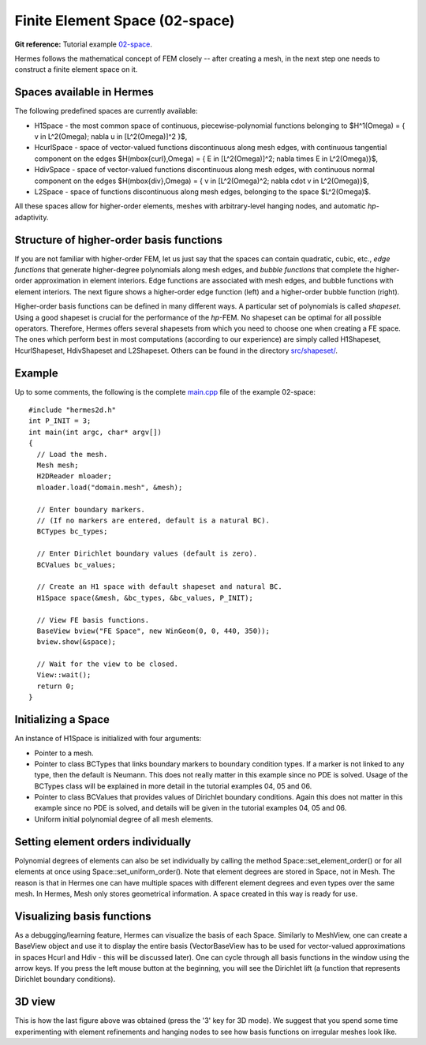 Finite Element Space (02-space)
-------------------------

**Git reference:** Tutorial example `02-space <http://git.hpfem.org/hermes.git/tree/HEAD:/hermes2d/tutorial/P01-linear/02-space>`_. 

Hermes follows the mathematical concept of FEM closely -- after creating a mesh,
in the next step one needs to construct a finite element space on it.

Spaces available in Hermes
~~~~~~~~~~~~~~~~~~~~~~~~~~

The following predefined spaces are currently available:

* H1Space - the most common space of continuous, piecewise-polynomial functions belonging to $H^1(\Omega) = \{ v \in L^2(\Omega); \nabla u \in [L^2(\Omega)]^2 \}$,
* HcurlSpace - space of vector-valued functions discontinuous along mesh edges, with continuous tangential component on the edges $H(\mbox{curl},\Omega) = \{ E \in [L^2(\Omega)]^2; \nabla \times E \in L^2(\Omega)\}$,
* HdivSpace - space of vector-valued functions discontinuous along mesh edges, with continuous normal component on the edges $H(\mbox{div},\Omega) = \{ v \in [L^2(\Omega)^2; \nabla \cdot v \in L^2(\Omega)\}$,
* L2Space - space of functions discontinuous along mesh edges, belonging to the space $L^2(\Omega)$.

All these spaces allow for higher-order elements, meshes with arbitrary-level hanging nodes,
and automatic *hp*-adaptivity. 

Structure of higher-order basis functions
~~~~~~~~~~~~~~~~~~~~~~~~~~~~~~~~~~~~~~~~~

If you are not familiar with higher-order FEM, let us just say that the spaces can contain
quadratic, cubic, etc., *edge functions* that generate higher-degree
polynomials along mesh edges, and *bubble functions* that complete the higher-order
approximation in element interiors. Edge functions are associated with mesh edges,
and bubble functions with element interiors. The next figure shows a higher-order  
edge function (left) and a higher-order bubble function (right). 

.. image:: 02/basisfn.jpg
   :align: center
   :width: 600
   :height: 200
   :alt: Fourth-order edge function  (left) and one of the fifth-order bubble functions (right).

Higher-order basis functions can be defined in many different ways. 
A particular set of polynomials is called *shapeset*. Using a good shapeset is crucial for the
performance of the *hp*-FEM. No shapeset can be optimal for all possible operators.
Therefore, Hermes offers several shapesets from which
you need to choose one when creating a FE space. The ones which perform best
in most computations (according to our experience) are simply called
H1Shapeset, HcurlShapeset, HdivShapeset and L2Shapeset.
Others can be found in the directory `src/shapeset/ <http://git.hpfem.org/hermes.git/tree/HEAD:/hermes2d/src/shapeset>`_. 

Example
~~~~~~~

Up to some comments, the following is the complete
`main.cpp <http://git.hpfem.org/hermes.git/blob/HEAD:/hermes2d/tutorial/02-space/main.cpp>`_ file
of the example 02-space::

    #include "hermes2d.h"
    int P_INIT = 3;
    int main(int argc, char* argv[])
    {
      // Load the mesh.
      Mesh mesh;
      H2DReader mloader;
      mloader.load("domain.mesh", &mesh);

      // Enter boundary markers.
      // (If no markers are entered, default is a natural BC).
      BCTypes bc_types;

      // Enter Dirichlet boundary values (default is zero).
      BCValues bc_values;

      // Create an H1 space with default shapeset and natural BC.
      H1Space space(&mesh, &bc_types, &bc_values, P_INIT);

      // View FE basis functions.
      BaseView bview("FE Space", new WinGeom(0, 0, 440, 350));
      bview.show(&space);

      // Wait for the view to be closed.
      View::wait();
      return 0;
    }

Initializing a Space
~~~~~~~~~~~~~~~~~~~~

An instance of H1Space is initialized with four arguments: 

* Pointer to a mesh. 
* Pointer to class BCTypes that links boundary markers to boundary condition types.
  If a marker is not linked to any type, then the default is Neumann. This does not 
  really matter in this example since no PDE is solved. Usage of the BCTypes class 
  will be explained in more detail in the tutorial examples 04, 05 and 06. 
* Pointer to class BCValues that provides values of Dirichlet boundary conditions. 
  Again this does not matter in this example since no PDE is solved, and details will
  be given in the tutorial examples 04, 05 and 06.
* Uniform initial polynomial degree of all mesh elements.

Setting element orders individually
~~~~~~~~~~~~~~~~~~~~~~~~~~~~~~~~~~~

Polynomial degrees of elements can also be set individually by calling 
the method Space::set_element_order() or for all elements at once using
Space::set_uniform_order(). Note that element degrees
are stored in Space, not in Mesh. The reason is that in Hermes one can
have multiple spaces with different element degrees and even types 
over the same mesh. In Hermes, Mesh only stores geometrical information.
A space created in this way is ready for use. 

Visualizing basis functions
~~~~~~~~~~~~~~~~~~~~~~~~~~~

As a debugging/learning feature, Hermes can visualize the basis of each Space.
Similarly to MeshView, one can create a BaseView object and use it 
to display the entire basis (VectorBaseView has to be used for vector-valued 
approximations in spaces Hcurl and Hdiv - this will be discussed later). 
One can cycle through all basis functions in the window using the arrow keys. 
If you press the left mouse button at the beginning, you will see the Dirichlet 
lift (a function that represents Dirichlet boundary conditions).

3D view
~~~~~~~

This is how the last figure above was obtained (press the '3' key for 3D mode).
We suggest that you spend some time experimenting with element refinements and 
hanging nodes to see how basis functions on irregular meshes look like.

